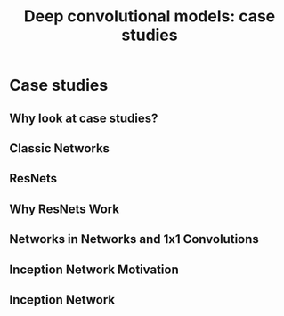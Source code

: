 #+TITLE: Deep convolutional models: case studies

* Case studies
** Why look at case studies?
** Classic Networks
** ResNets
** Why ResNets Work
** Networks in Networks and 1x1 Convolutions
** Inception Network Motivation
** Inception Network
